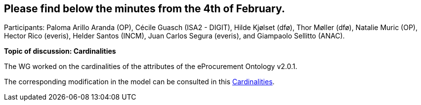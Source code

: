 == Please find below the minutes from the 4th of February.

Participants: Paloma Arillo Aranda (OP), Cécile Guasch (ISA2 - DIGIT), Hilde Kjølset (dfø), Thor Møller (dfø), Natalie Muric (OP), Hector Rico (everis), Helder Santos (INCM), Juan Carlos Segura (everis), and Giampaolo Sellitto (ANAC).

**Topic of discussion: Cardinalities**

The WG worked on the cardinalities of the attributes of the eProcurement Ontology v2.0.1.

The corresponding modification in the model can be consulted in this link:{attachmentsdir}/presentations/Cardinalities.xlsx[Cardinalities].